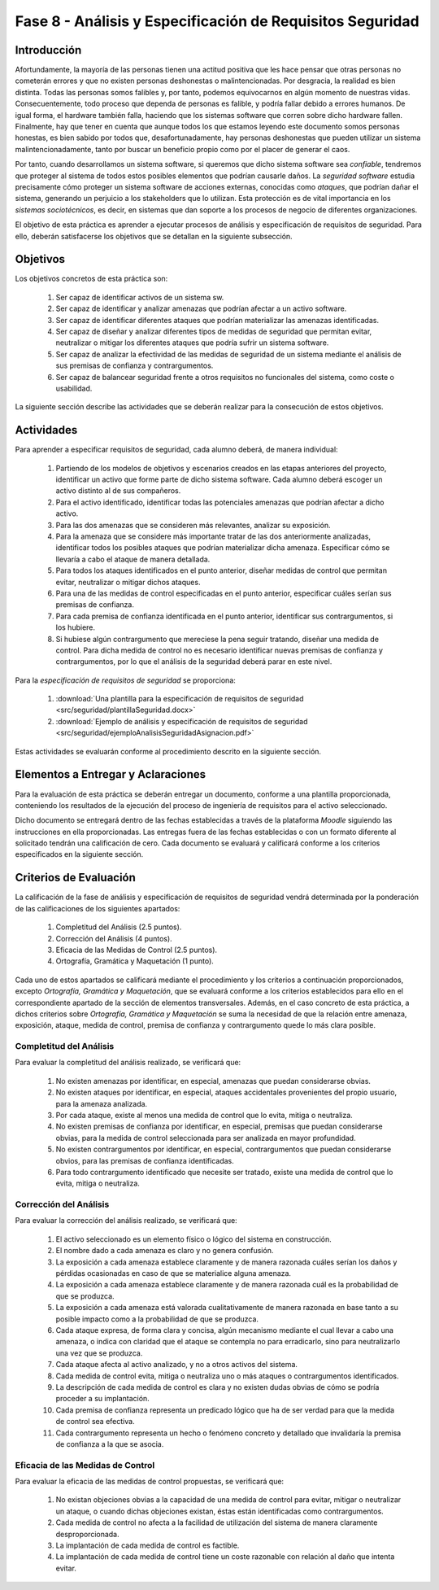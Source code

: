 ===========================================================
Fase 8 - Análisis y Especificación de Requisitos Seguridad
===========================================================

Introducción
=============

Afortundamente, la mayoría de las personas tienen una actitud positiva que les hace pensar que otras personas no cometerán errores y que no existen personas deshonestas o malintencionadas. Por desgracia, la realidad es bien distinta. Todas las personas somos falibles y, por tanto, podemos equivocarnos en algún momento de nuestras vidas. Consecuentemente, todo proceso que dependa de personas es falible, y podría fallar debido a errores humanos. De igual forma, el hardware también falla, haciendo que los sistemas software que corren sobre dicho hardware fallen. Finalmente, hay que tener en cuenta que aunque todos los que estamos leyendo este documento somos personas honestas, es bien sabido por todos que, desafortunadamente, hay personas deshonestas que pueden utilizar un sistema malintencionadamente, tanto por buscar un beneficio propio como por el placer de generar el caos.

Por tanto, cuando desarrollamos un sistema software, si queremos que dicho sistema software sea *confiable*, tendremos que proteger al sistema de todos estos posibles elementos que podrían causarle daños. La *seguridad software* estudia precisamente cómo proteger un sistema software de acciones externas, conocidas como *ataques*, que podrían dañar el sistema, generando un perjuicio a los stakeholders que lo utilizan. Esta protección es de vital importancia en los *sistemas sociotécnicos*, es decir, en sistemas que dan soporte a los procesos de negocio de diferentes organizaciones.

El objetivo de esta práctica es aprender a ejecutar procesos de análisis y especificación de requisitos de seguridad. Para ello, deberán satisfacerse los objetivos que se detallan en la siguiente subsección.

Objetivos
==========

Los objetivos concretos de esta práctica son:

  #. Ser capaz de identificar activos de un sistema sw.
  #. Ser capaz de identificar y analizar amenazas que podrían afectar a un activo software.
  #. Ser capaz de identificar diferentes ataques que podrían materializar las amenazas identificadas.
  #. Ser capaz de diseñar y analizar diferentes tipos de medidas de seguridad que permitan evitar, neutralizar o mitigar los diferentes ataques que podría sufrir un sistema software.
  #. Ser capaz de analizar la efectividad de las medidas de seguridad de un sistema mediante el análisis de sus premisas de confianza y contrargumentos.
  #. Ser capaz de balancear seguridad frente a otros requisitos no funcionales del sistema, como coste o usabilidad.

La siguiente sección describe las actividades que se deberán realizar para la consecución de estos objetivos.

Actividades
============

Para aprender a especificar requisitos de seguridad, cada alumno deberá, de manera individual:

  #. Partiendo de los modelos de objetivos y escenarios creados en las etapas anteriores del proyecto, identificar un activo que forme parte de dicho sistema software. Cada alumno deberá escoger un activo distinto al de sus compañeros.
  #. Para el activo identificado, identificar todas las potenciales amenazas que podrían afectar a dicho activo.
  #. Para las dos amenazas que se consideren más relevantes, analizar su exposición.
  #. Para la amenaza que se considere más importante tratar de las dos anteriormente analizadas, identificar todos los posibles ataques que podrían materializar dicha amenaza. Especificar cómo se llevaría a cabo el ataque de manera detallada.
  #. Para todos los ataques identificados en el punto anterior, diseñar medidas de control que permitan evitar, neutralizar o mitigar dichos ataques.
  #. Para una de las medidas de control especificadas en el punto anterior, especificar cuáles serían sus premisas de confianza.
  #. Para cada premisa de confianza identificada en el punto anterior, identificar sus contrargumentos, si los hubiere.
  #. Si hubiese algún contrargumento que mereciese la pena seguir tratando, diseñar una medida de control. Para dicha medida de control no es necesario identificar nuevas premisas de confianza y contrargumentos, por lo que el análisis de la seguridad deberá parar en este nivel.

Para la *especificación de requisitos de seguridad* se proporciona:

  #. :download:`Una plantilla para la especificación de requisitos de seguridad <src/seguridad/plantillaSeguridad.docx>`
  #. :download:`Ejemplo de análisis y especificación de requisitos de seguridad <src/seguridad/ejemploAnalisisSeguridadAsignacion.pdf>`

Estas actividades se evaluarán conforme al procedimiento descrito en la siguiente sección.

Elementos a Entregar y Aclaraciones
=======================================

Para la evaluación de esta práctica se deberán entregar un documento, conforme a una plantilla proporcionada, conteniendo los resultados de la ejecución del proceso de ingeniería de requisitos para el activo seleccionado.

Dicho documento se entregará dentro de las fechas establecidas a través de la plataforma *Moodle* siguiendo las instrucciones en ella proporcionadas. Las entregas fuera de las fechas establecidas o con un formato diferente al solicitado tendrán una calificación de cero. Cada documento se evaluará y calificará conforme a los criterios especificados en la siguiente sección.

Criterios de Evaluación
=========================

La calificación de la fase de análisis y especificación de requisitos de seguridad vendrá determinada por la ponderación de las calificaciones de los siguientes apartados:

  #. Completitud del Análisis (2.5 puntos).
  #. Corrección del Análisis (4 puntos).
  #. Eficacia de las Medidas de Control (2.5 puntos).
  #. Ortografía, Gramática y Maquetación (1 punto).

Cada uno de estos apartados se calificará mediante el procedimiento y los criterios a continuación proporcionados, excepto *Ortografía, Gramática y Maquetación*, que se evaluará conforme a los criterios establecidos para ello en el correspondiente apartado de la sección de elementos transversales. Además, en el caso concreto de esta práctica, a dichos criterios sobre *Ortografía, Gramática y Maquetación* se suma la necesidad de que la relación entre amenaza, exposición, ataque, medida de control, premisa de confianza y contrargumento quede lo más clara posible.

Completitud del Análisis
-------------------------

Para evaluar la completitud del análisis realizado, se verificará que:

  #. No existen amenazas por identificar, en especial, amenazas que puedan considerarse obvias.
  #. No existen ataques por identificar, en especial, ataques accidentales provenientes del propio usuario, para la amenaza analizada.
  #. Por cada ataque, existe al menos una medida de control que lo evita, mitiga o neutraliza.
  #. No existen premisas de confianza por identificar, en especial, premisas que puedan considerarse obvias, para la medida de control seleccionada para ser analizada en mayor profundidad.
  #. No existen contrargumentos por identificar, en especial, contrargumentos que puedan considerarse obvios, para las premisas de confianza identificadas.
  #. Para todo contrargumento identificado que necesite ser tratado, existe una medida de control que lo evita, mitiga o neutraliza.

Corrección del Análisis
------------------------

Para evaluar la corrección del análisis realizado, se verificará que:

  #. El activo seleccionado es un elemento físico o lógico del sistema en construcción.
  #. El nombre dado a cada amenaza es claro y no genera confusión.
  #. La exposición a cada amenaza establece claramente y de manera razonada cuáles serían los daños y pérdidas ocasionadas en caso de que se materialice alguna amenaza.
  #. La exposición a cada amenaza establece claramente y de manera razonada cuál es la probabilidad de que se produzca.
  #. La exposición a cada amenaza está valorada cualitativamente de manera razonada en base tanto a su posible impacto como a la probabilidad de que se produzca.
  #. Cada ataque expresa, de forma clara y concisa, algún mecanismo mediante el cual llevar a cabo una amenaza, o indica con claridad que el ataque se contempla no para erradicarlo, sino para neutralizarlo una vez que se produzca.
  #. Cada ataque afecta al activo analizado, y no a otros activos del sistema.
  #. Cada medida de control evita, mitiga o neutraliza uno o más ataques o contrargumentos identificados.
  #. La descripción de cada medida de control es clara y no existen dudas obvias de cómo se podría proceder a su implantación.
  #. Cada premisa de confianza representa un predicado lógico que ha de ser verdad para que la medida de control sea efectiva.
  #. Cada contrargumento representa un hecho o fenómeno concreto y detallado que invalidaría la premisa de confianza a la que se asocia.

Eficacia de las Medidas de Control
-----------------------------------

Para evaluar la eficacia de las medidas de control propuestas, se verificará que:

  #. No existan objeciones obvias a la capacidad de una medida de control para evitar, mitigar o neutralizar un ataque, o cuando dichas objeciones existan, éstas están identificadas como contrargumentos.
  #. Cada medida de control no afecta a la facilidad de utilización del sistema de manera claramente desproporcionada.
  #. La implantación de cada medida de control es factible.
  #. La implantación de cada medida de control tiene un coste razonable con relación al daño que intenta evitar. 
